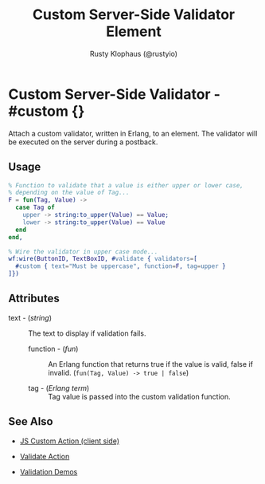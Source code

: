 # vim: sw=3 ts=3 ft=org

#+TITLE: Custom Server-Side Validator Element
#+STYLE: <LINK href='../stylesheet.css' rel='stylesheet' type='text/css' />
#+AUTHOR: Rusty Klophaus (@rustyio)
#+OPTIONS:   H:2 num:1 toc:1 \n:nil @:t ::t |:t ^:t -:t f:t *:t <:t
#+EMAIL: 
#+TEXT: [[http://nitrogenproject.com][Home]] | [[file:../index.org][Getting Started]] | [[file:../api.org][API]] | [[file:../elements.org][Elements]] | [[file:../actions.org][Actions]] | [[file:../validators.org][*Validators*]] | [[file:../handlers.org][Handlers]] | [[file:../config.org][Configuration Options]] | [[file:../plugins.org][Plugins]] | [[file:../jquery_mobile_integration.org][Mobile]] | [[file:../troubleshooting.org][Troubleshooting]] | [[file:../about.org][About]]

* Custom Server-Side Validator - #custom {}

  Attach a custom validator, written in Erlang, to an element. The validator
  will be executed on the server during a postback.

** Usage

#+BEGIN_SRC erlang
   % Function to validate that a value is either upper or lower case,
   % depending on the value of Tag...
   F = fun(Tag, Value) ->
     case Tag of
       upper -> string:to_upper(Value) == Value;
       lower -> string:to_upper(Value) == Value
     end
   end,
	
   % Wire the validator in upper case mode...
   wf:wire(ButtonID, TextBoxID, #validate { validators=[
     #custom { text="Must be uppercase", function=F, tag=upper }
   ]})
#+END_SRC

** Attributes

   + text - (/string/) :: The text to display if validation fails.

	+ function - (/fun/) :: An Erlang function that returns true if the value is
		valid, false if invalid. (=fun(Tag, Value) -> true | false=)

	+ tag - (/Erlang term/) :: Tag value is passed into the custom validation
		function.

** See Also

	+ [[./js_custom.org][JS Custom Action (client side)]]

	+ [[../actions/validate.org][Validate Action]]

	+ [[http://nitrogenproject.com/demos/validation][Validation Demos]]
